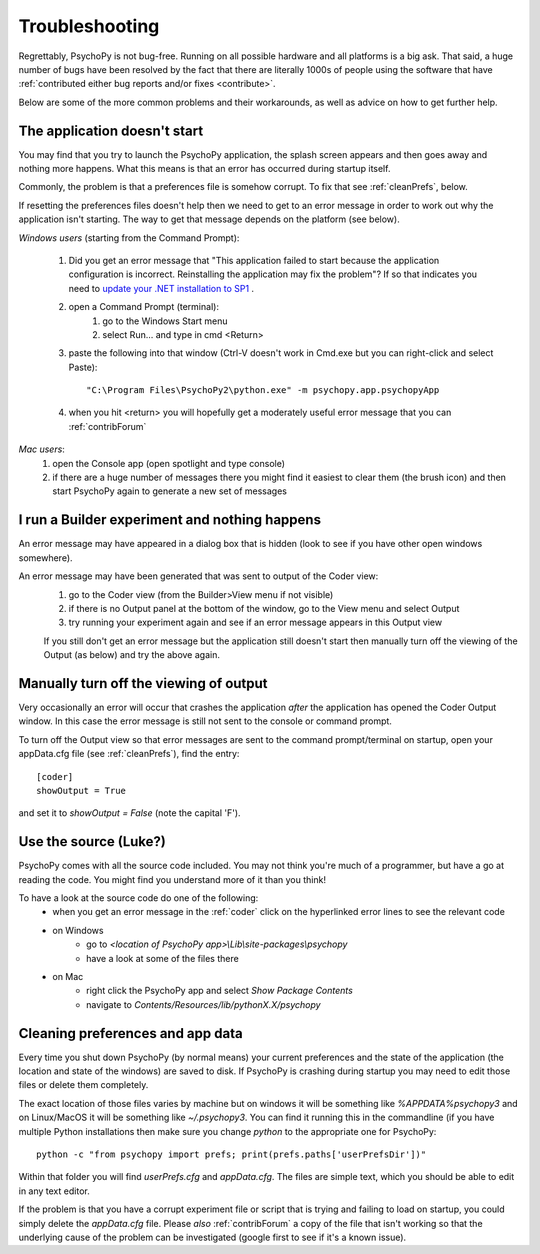 .. _troubleshooting:

Troubleshooting
=====================================

Regrettably, PsychoPy is not bug-free. Running on all possible hardware and all platforms is a big ask. That said, a huge number of bugs have been resolved by the fact that there are literally 1000s of people using the software that have :ref:`contributed either bug reports and/or fixes <contribute>`.

Below are some of the more common problems and their workarounds, as well as advice on how to get further help.

.. _notStarting:

The application doesn't start
~~~~~~~~~~~~~~~~~~~~~~~~~~~~~~~~~~

You may find that you try to launch the PsychoPy application, the splash screen appears and then goes away and nothing more happens. What this means is that an error has occurred during startup itself. 

Commonly, the problem is that a preferences file is somehow corrupt. To fix that see :ref:`cleanPrefs`, below. 

If resetting the preferences files doesn't help then we need to get to an error message in order to work out why the application isn't starting. The way to get that message depends on the platform (see below).

*Windows users* (starting from the Command Prompt):
    
    #. Did you get an error message that "This application failed to start because the application configuration is incorrect. Reinstalling the application may fix the problem"? If so that indicates you need to `update your .NET installation to SP1 <http://www.microsoft.com/download/en/details.aspx?id=33>`_ .

    #. open a Command Prompt (terminal):
        #. go to the Windows Start menu
        #. select Run... and type in cmd <Return>
    #. paste the following into that window (Ctrl-V doesn't work in Cmd.exe but you can right-click and select Paste)::

        "C:\Program Files\PsychoPy2\python.exe" -m psychopy.app.psychopyApp

    #. when you hit <return> you will hopefully get a moderately useful error message that you can :ref:`contribForum`
    
*Mac users*:   
    #. open the Console app (open spotlight and type console)
    #. if there are a huge number of messages there you might find it easiest to clear them (the brush icon) and then start PsychoPy again to generate a new set of messages

I run a Builder experiment and nothing happens
~~~~~~~~~~~~~~~~~~~~~~~~~~~~~~~~~~~~~~~~~~~~~~~~~~~
An error message may have appeared in a dialog box that is hidden (look to see if you have other open windows somewhere).

An error message may have been generated that was sent to output of the Coder view:
    #. go to the Coder view (from the Builder>View menu if not visible)
    #. if there is no Output panel at the bottom of the window, go to the View menu and select Output
    #. try running your experiment again and see if an error message appears in this Output view
    
    If you still don't get an error message but the application still doesn't start then manually turn off the viewing of the Output (as below) and try the above again.
    
Manually turn off the viewing of output
~~~~~~~~~~~~~~~~~~~~~~~~~~~~~~~~~~~~~~~~~~~~~~~~~~~
Very occasionally an error will occur that crashes the application *after* the application has opened the Coder Output window. In this case the error message is still not sent to the console or command prompt. 

To turn off the Output view so that error messages are sent to the command prompt/terminal on startup, open your appData.cfg file (see :ref:`cleanPrefs`), find the entry::

    [coder]
    showOutput = True
    
and set it to `showOutput = False` (note the capital 'F').

.. _useSource:

Use the source (Luke?)
~~~~~~~~~~~~~~~~~~~~~~~~~~~~~~~~~~

PsychoPy comes with all the source code included. You may not think you're much of a programmer, but have a go at reading the code. You might find you understand more of it than you think!

To have a look at the source code do one of the following:
    - when you get an error message in the :ref:`coder` click on the hyperlinked error lines to see the relevant code
    - on Windows
        - go to `<location of PsychoPy app>\\Lib\\site-packages\\psychopy`
        - have a look at some of the files there
    - on Mac
        - right click the PsychoPy app and select `Show Package Contents`
        - navigate to `Contents/Resources/lib/pythonX.X/psychopy`
        
.. _cleanPrefs:

Cleaning preferences and app data
~~~~~~~~~~~~~~~~~~~~~~~~~~~~~~~~~~
Every time you shut down PsychoPy (by normal means) your current preferences and the state of the application (the location and state of the windows) are saved to disk. If PsychoPy is crashing during startup you may need to edit those files or delete them completely. 

The exact location of those files varies by machine but on windows it will be something like `%APPDATA%\psychopy3` and on Linux/MacOS
it will be something like `~/.psychopy3`. You can find it running this in the commandline (if you have multiple Python installations then make sure you change `python` to the appropriate one for PsychoPy::

    python -c "from psychopy import prefs; print(prefs.paths['userPrefsDir'])"

Within that folder you will find `userPrefs.cfg` and `appData.cfg`.
The files are simple text, which you should be able to edit in any text editor.

If the problem is that you have a corrupt experiment file or script that is trying
and failing to load on startup, you could simply delete the `appData.cfg` file.
Please *also* :ref:`contribForum` a copy of the file that isn't working so that
the underlying cause of the problem can be investigated (google first to see if
it's a known issue).
